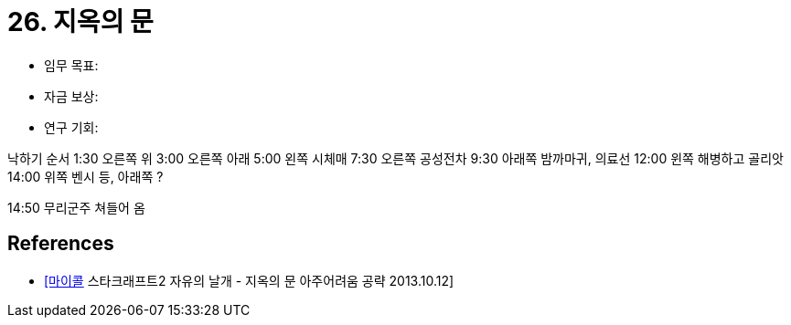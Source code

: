 = 26. 지옥의 문

* 임무 목표:
* 자금 보상:
* 연구 기회:


낙하기 순서
1:30 오른쪽 위
3:00 오른쪽 아래
5:00 왼쪽 시체매
7:30 오른쪽 공성전차
9:30 아래쪽 밤까마귀, 의료선
12:00 윈쪽 해병하고 골리앗
14:00 위쪽 벤시 등, 아래쪽 ?

14:50 무리군주 쳐들어 옴

== References
* https://www.youtube.com/watch?v=2CBGF68lVzU[[마이콜] 스타크래프트2 자유의 날개 - 지옥의 문 아주어려움 공략 2013.10.12]
